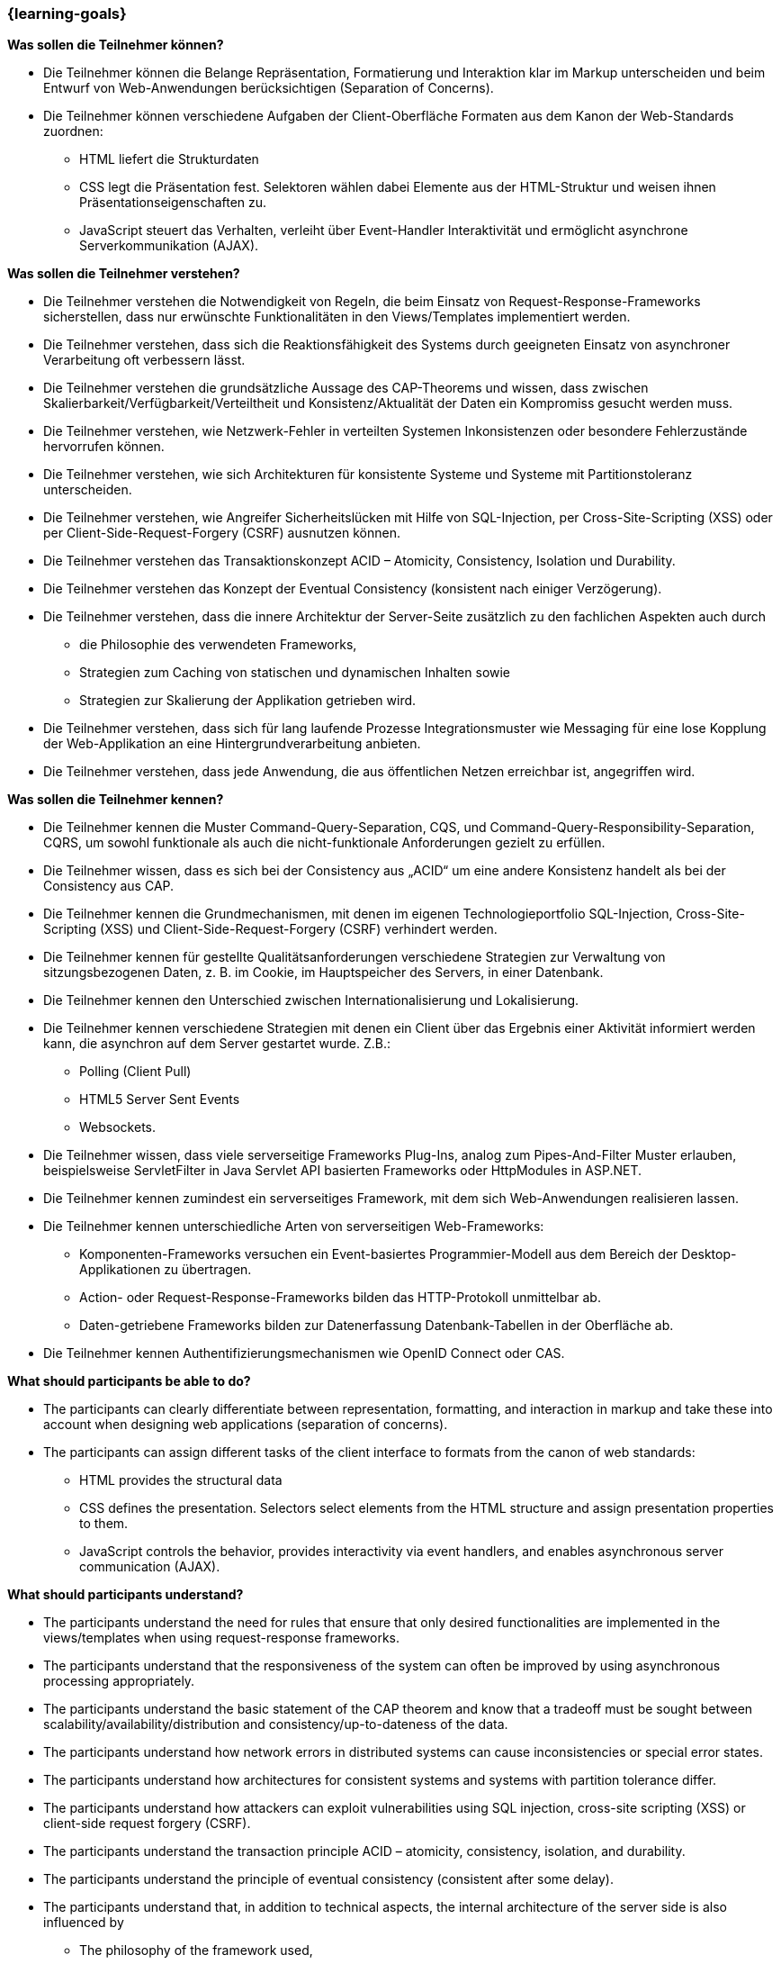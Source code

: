 === {learning-goals}

// tag::DE[]
[[LZ-5-1]]
//==== LZ 5-1: Dies ist das erste Lernziel in Kapitel 5, lorem ipsum sit dolor

**Was sollen die Teilnehmer können?**

* Die Teilnehmer können die Belange Repräsentation, Formatierung und Interaktion klar im Markup unterscheiden und beim Entwurf von Web-Anwendungen berücksichtigen (Separation of Concerns).
* Die Teilnehmer können verschiedene Aufgaben der Client-Oberfläche Formaten aus dem Kanon der Web-Standards zuordnen:
** HTML liefert die Strukturdaten
** CSS legt die Präsentation fest. Selektoren wählen dabei Elemente aus der HTML-Struktur und weisen ihnen Präsentationseigenschaften zu.
** JavaScript steuert das Verhalten, verleiht über Event-Handler Interaktivität und ermöglicht asynchrone Serverkommunikation (AJAX).

**Was sollen die Teilnehmer verstehen?**

* Die Teilnehmer verstehen die Notwendigkeit von Regeln, die beim Einsatz von Request-Response-Frameworks sicherstellen, dass nur erwünschte Funktionalitäten in den Views/Templates implementiert werden.
* Die Teilnehmer verstehen, dass sich die Reaktionsfähigkeit des Systems durch geeigneten Einsatz von asynchroner Verarbeitung oft verbessern lässt.
* Die Teilnehmer verstehen die grundsätzliche Aussage des CAP-Theorems und wissen, dass zwischen Skalierbarkeit/Verfügbarkeit/Verteiltheit und Konsistenz/Aktualität der Daten ein Kompromiss gesucht werden muss.
* Die Teilnehmer verstehen, wie Netzwerk-Fehler in verteilten Systemen Inkonsistenzen oder besondere Fehlerzustände hervorrufen können.
* Die Teilnehmer verstehen, wie sich Architekturen für konsistente Systeme und Systeme mit Partitionstoleranz unterscheiden.
* Die Teilnehmer verstehen, wie Angreifer Sicherheitslücken mit Hilfe von SQL-Injection, per Cross-Site-Scripting (XSS) oder per Client-Side-Request-Forgery (CSRF) ausnutzen können.
* Die Teilnehmer verstehen das Transaktionskonzept ACID – Atomicity, Consistency, Isolation und Durability.
* Die Teilnehmer verstehen das Konzept der Eventual Consistency (konsistent nach einiger Verzögerung).
* Die Teilnehmer verstehen, dass die innere Architektur der Server-Seite zusätzlich zu den fachlichen Aspekten auch durch
** die Philosophie des verwendeten Frameworks,
** Strategien zum Caching von statischen und dynamischen Inhalten sowie
** Strategien zur Skalierung der Applikation getrieben wird.
* Die Teilnehmer verstehen, dass sich für lang laufende Prozesse Integrationsmuster wie Messaging für eine lose Kopplung der Web-Applikation an eine Hintergrundverarbeitung anbieten.
* Die Teilnehmer verstehen, dass jede Anwendung, die aus öffentlichen Netzen erreichbar ist, angegriffen wird.

**Was sollen die Teilnehmer kennen?**

* Die Teilnehmer  kennen die Muster Command-Query-Separation, CQS, und Command-Query-Responsibility-Separation, CQRS, um sowohl funktionale als auch die nicht-funktionale Anforderungen gezielt zu erfüllen.
* Die Teilnehmer wissen, dass es sich bei der Consistency aus „ACID“ um eine andere Konsistenz handelt als bei der Consistency aus CAP.
* Die Teilnehmer kennen die Grundmechanismen, mit denen im eigenen Technologieportfolio SQL-Injection, Cross-Site-Scripting (XSS) und Client-Side-Request-Forgery (CSRF) verhindert werden.
* Die Teilnehmer kennen für gestellte Qualitätsanforderungen verschiedene Strategien zur Verwaltung von sitzungsbezogenen Daten, z. B. im Cookie, im Hauptspeicher des Servers, in einer Datenbank.
* Die Teilnehmer kennen den Unterschied zwischen Internationalisierung und Lokalisierung.
* Die Teilnehmer kennen verschiedene Strategien mit denen ein Client über das Ergebnis einer Aktivität informiert werden kann, die asynchron auf dem Server gestartet wurde. Z.B.:
** Polling (Client Pull)
** HTML5 Server Sent Events
** Websockets.
* Die Teilnehmer wissen, dass viele serverseitige Frameworks Plug-Ins, analog zum Pipes-And-Filter Muster erlauben, beispielsweise ServletFilter in Java Servlet API basierten Frameworks oder HttpModules in ASP.NET.
* Die Teilnehmer kennen zumindest ein serverseitiges Framework, mit dem sich Web-Anwendungen realisieren lassen.
* Die Teilnehmer kennen unterschiedliche Arten von serverseitigen Web-Frameworks:
** Komponenten-Frameworks versuchen ein Event-basiertes Programmier-Modell aus dem Bereich der Desktop-Applikationen zu übertragen.
** Action- oder Request-Response-Frameworks bilden das HTTP-Protokoll unmittelbar ab.
** Daten-getriebene Frameworks bilden zur Datenerfassung Datenbank-Tabellen in der Oberfläche ab.
* Die Teilnehmer kennen Authentifizierungsmechanismen wie OpenID Connect oder CAS.

// end::DE[]

// tag::EN[]
[[LG-5-1]]
//==== LG 5-1: TBD

**What should participants be able to do?**

* The participants can clearly differentiate between representation, formatting, and interaction in markup and take these into account when designing web applications (separation of concerns).
* The participants can assign different tasks of the client interface to formats from the canon of web standards:
** HTML provides the structural data
** CSS defines the presentation. Selectors select elements from the HTML structure and assign presentation properties to them.
** JavaScript controls the behavior, provides interactivity via event handlers, and enables asynchronous server communication (AJAX).


**What should participants understand?**

* The participants understand the need for rules that ensure that only desired functionalities are implemented in the views/templates when using request-response frameworks.
* The participants understand that the responsiveness of the system can often be improved by using asynchronous processing appropriately.
* The participants understand the basic statement of the CAP theorem and know that a tradeoff must be sought between scalability/availability/distribution and consistency/up-to-dateness of the data.
* The participants understand how network errors in distributed systems can cause inconsistencies or special error states.
* The participants understand how architectures for consistent systems and systems with partition tolerance differ.
* The participants understand how attackers can exploit vulnerabilities using SQL injection, cross-site scripting (XSS) or client-side request forgery (CSRF).
* The participants understand the transaction principle ACID – atomicity, consistency, isolation, and durability.
* The participants understand the principle of eventual consistency (consistent after some delay).
* The participants understand that, in addition to technical aspects, the internal architecture of the server side is also influenced by
** The philosophy of the framework used,
** Strategies for caching static and dynamic content, and
** Strategies for scaling the application.
* The participants understand that integration patterns such as messaging for loose coupling of the web application to background processing are suitable for long-running processes.
* The participants understand that any application that can be accessed from public networks will be attacked.


**What should participants know?**

* The participants know the patterns command query separation, CQS, and command query responsibility separation, CQRS, in order to specifically fulfill both functional and non-functional requirements.
* The participants know that the consistency from “ACID” is a different consistency than the consistency from CAP.
* The participants know the basic mechanisms used to prevent SQL injection, cross-site scripting (XSS), and client-side request forgery (CSRF) in their own technology portfolio.
* The participants know different strategies for managing session-related data, e.g., in the cookie, in the main memory of the server, in a database, to meet quality requirements.
* The participants know the difference between internationalization and localization.
* The participants know various strategies for informing a client about the result of an activity that was started asynchronously on the server. For example:
** Polling (client pull)
** HTML5 server-sent events
** WebSockets.
* The participants know that many server-side frameworks allow plug-ins, analogous to pipe-and-filter patterns, such as servlet filters in Java Servlet API-based frameworks or HTTP modules in ASP.NET.
* The participants know at least one server-side framework that can be used to implement web applications.
* The participants know different types of server-side web frameworks:
** Component frameworks attempt to transfer an event-based programming model from the field of desktop applications.
** Action or request-response frameworks directly map the HTTP protocol.
** Data-driven frameworks map database tables in the user interface for data entry.
* The participants know authentication mechanisms such as OpenID Connect or CAS.

// end::EN[]



